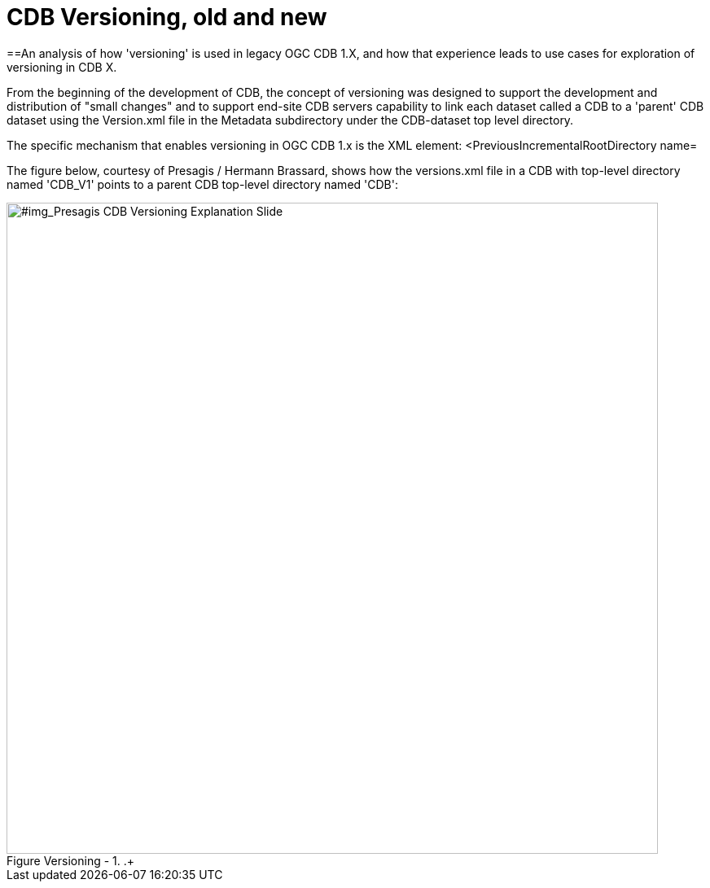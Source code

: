 [[Versioning_in_Legacy_CDB]]

:figure-caption: Figure Versioning -
:figure-num: 0

[%hardbreaks]
= CDB Versioning, old and new

==An analysis of how 'versioning' is used in legacy OGC CDB 1.X, and how that experience leads to use cases for exploration of versioning in CDB X.

From the beginning of the development of CDB, the concept of versioning was designed to support the development and distribution of "small changes" and to support end-site CDB servers capability to link each dataset called a CDB to a 'parent' CDB dataset using the Version.xml file in the Metadata subdirectory under the CDB-dataset top level directory.

The specific mechanism that enables versioning in OGC CDB 1.x is the XML element:  <PreviousIncrementalRootDirectory name=

The figure below, courtesy of Presagis / Hermann Brassard, shows how the versions.xml file in a CDB with top-level directory named 'CDB_V1' points to a parent CDB top-level directory named 'CDB':

[#img_Presagis CDB Versioning Explanation Slide,reftext='{figure-caption} {counter:figure-num}']
..+
image::Images/Aden Yemen overhead map view.png[width=800,align="center"]
